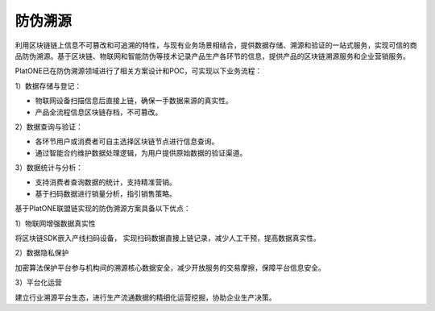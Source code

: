 ========
防伪溯源
========

利用区块链链上信息不可篡改和可追溯的特性，与现有业务场景相结合，提供数据存储、溯源和验证的一站式服务，实现可信的商品防伪溯源。基于区块链、物联网和智能防伪等技术记录产品生产各环节的信息，提供产品的区块链溯源服务和企业营销服务。

PlatONE已在防伪溯源领域进行了相关方案设计和POC，可实现以下业务流程：

1）数据存储与登记：

-  物联网设备扫描信息后直接上链，确保一手数据来源的真实性。
-  产品全流程信息区块链存档，不可篡改。

2）数据查询与验证：

-  各环节用户或消费者可自主选择区块链节点进行信息查询。
-  通过智能合约维护数据处理逻辑，为用户提供原始数据的验证渠道。

3）数据统计与分析：

-  支持消费者查询数据的统计，支持精准营销。
-  基于扫码数据进行销量分析，指引销售策略。

基于PlatONE联盟链实现的防伪溯源方案具备以下优点：

1）物联网增强数据真实性

将区块链SDK嵌入产线扫码设备，
实现扫码数据直接上链记录，减少人工干预，提高数据真实性。

2）数据隐私保护

加密算法保护平台参与机构间的溯源核心数据安全，减少开放服务的交易摩擦，保障平台信息安全。

3）平台化运营

建立行业溯源平台生态，进行生产流通数据的精细化运营挖掘，协助企业生产决策。


